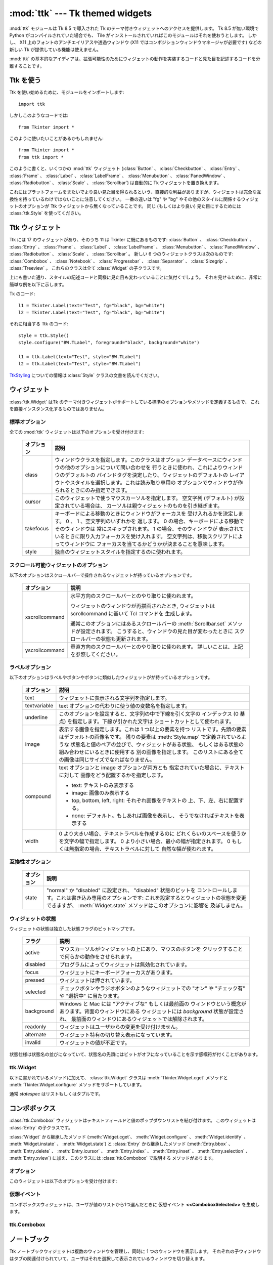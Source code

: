 :mod:`ttk` --- Tk themed widgets
================================

.. module:: ttk
   :synopsis: Tk themed widget set
.. sectionauthor:: Guilherme Polo <ggpolo@gmail.com>


.. index:: single: ttk

:mod:`ttk` モジュールは Tk 8.5 で導入された Tk のテーマ付きウィジェットへのアクセスを提供します。
Tk 8.5 が無い環境で Python がコンパイルされていた場合でも、 Tile がインストールされていればこのモジュールはそれを使おうとします。
しかし、 X11 上のフォントのアンチエイリアスや透過ウィンドウ (X11 ではコンポジションウィンドウマネージャが必要です) などの新しい Tk が提供している機能は使えません。

:mod:`ttk` の基本的なアイディアは、拡張可能性のためにウィジェットの動作を実装するコードと見た目を記述するコードを分離することです。

.. seealso::

   `Tk Widget Styling Support <http://www.tcl.tk/cgi-bin/tct/tip/48>`_
      Tk のテーマサポートの始まりのドキュメント


Ttk を使う
----------

Ttk を使い始めるために、モジュールをインポートします::

   import ttk

しかしこのようなコードでは::

   from Tkinter import *

このように使いたいことがあるかもしれません::

   from Tkinter import *
   from ttk import *

このように書くと、いくつかの :mod:`ttk` ウィジェット (:class:`Button` 、
:class:`Checkbutton` 、 :class:`Entry` 、 :class:`Frame` 、 :class:`Label` 、
:class:`LabelFrame` 、 :class:`Menubutton` 、 :class:`PanedWindow` 、
:class:`Radiobutton` 、 :class:`Scale` 、
:class:`Scrollbar`) は自動的に Tk ウィジェットを置き換えます。

これにはプラットフォームをまたいでより良い見た目を得られるという、直接的な利益がありますが、ウィジェットは完全な互換性を持っているわけではないことに注意してください。
一番の違いは "fg" や "bg" やその他のスタイルに関係するウィジェットのオプションが Ttk ウィジェットから無くなっていることです。
同じ (もしくはより良い) 見た目にするためには :class:`ttk.Style` を使ってください。

.. seealso::

   `Converting existing applications to use the Tile widgets <http://tktable.sourceforge.net/tile/doc/converting.txt>`_
     Tcl において、アプリケーションを新しいウィジェットに移行するときに出てくる典型的な差異について書かれているテキスト


Ttk ウィジェット
----------------

Ttk には 17 のウィジェットがあり、そのうち 11 は Tkinter に既にあるものです:
:class:`Button` 、 :class:`Checkbutton` 、 :class:`Entry` 、 :class:`Frame` 、
:class:`Label` 、 :class:`LabelFrame` 、 :class:`Menubutton` 、
:class:`PanedWindow` 、 :class:`Radiobutton` 、 :class:`Scale` 、
:class:`Scrollbar` 。
新しい 6 つのウィジェットクラスは次のものです: :class:`Combobox` 、
:class:`Notebook` 、 :class:`Progressbar` 、 :class:`Separator` 、
:class:`Sizegrip` 、 :class:`Treeview` 。
これらのクラスは全て :class:`Widget` の子クラスです。

上にも書いた通り、スタイルの記述コードと同様に見た目も変わっていることに気付くでしょう。
それを見せるために、非常に簡単な例を以下に示します。

Tk のコード::

   l1 = Tkinter.Label(text="Test", fg="black", bg="white")
   l2 = Tkinter.Label(text="Test", fg="black", bg="white")


それに相当する Ttk のコード::

   style = ttk.Style()
   style.configure("BW.TLabel", foreground="black", background="white")

   l1 = ttk.Label(text="Test", style="BW.TLabel")
   l2 = ttk.Label(text="Test", style="BW.TLabel")

TtkStyling_ についての情報は :class:`Style` クラスの文書を読んでください。

ウィジェット
------------

:class:`ttk.Widget` はTk のテーマ付きウィジェットがサポートしている標準のオプションやメソッドを定義するもので、
これを直接インスタンス化するものではありません。


標準オプション
^^^^^^^^^^^^^^

全ての :mod:`ttk` ウィジェットは以下のオプションを受け付けます:

   +------------+--------------------------------------------------------------+
   | オプション | 説明                                                         |
   +============+==============================================================+
   | class      | ウィンドウクラスを指定します。このクラスはオプション         |
   |            | データベースにウィンドウの他のオプションについて問い合わせを |
   |            | 行うときに使われ、これによりウィンドウのデフォルトの         |
   |            | バインドタグを決定したり、ウィジェットのデフォルトの         |
   |            | レイアウトやスタイルを選択します。これは読み取り専用の       |
   |            | オプションでウィンドウが作られるときにのみ指定できます。     |
   +------------+--------------------------------------------------------------+
   | cursor     | このウィジェットで使うマウスカーソルを指定します。           |
   |            | 空文字列 (デフォルト) が設定されている場合は、               |
   |            | カーソルは親ウィジェットのものを引き継ぎます。               |
   +------------+--------------------------------------------------------------+
   | takefocus  | キーボードによる移動のときにウィンドウがフォーカスを         |
   |            | 受け入れるかを決定します。 0 、 1 、空文字列のいずれかを     |
   |            | 返します。 0 の場合、キーボードによる移動でそのウィンドウは  |
   |            | 常にスキップされます。 1 の場合、そのウィンドウが            |
   |            | 表示されているときに限り入力フォーカスを受け入れます。       |
   |            | 空文字列は、移動スクリプトによってウィンドウに               |
   |            | フォーカスを当てるかどうかが決まることを意味します。         |
   +------------+--------------------------------------------------------------+
   | style      | 独自のウィジェットスタイルを指定するのに使われます。         |
   +------------+--------------------------------------------------------------+


スクロール可能ウィジェットのオプション
^^^^^^^^^^^^^^^^^^^^^^^^^^^^^^^^^^^^^^

以下のオプションはスクロールバーで操作されるウィジェットが持っているオプションです。

   +----------------+---------------------------------------------------------+
   | オプション     | 説明                                                    |
   +================+=========================================================+
   | xscrollcommand | 水平方向のスクロールバーとのやり取りに使われます。      |
   |                |                                                         |
   |                | ウィジェットのウィンドウが再描画されたとき,             |
   |                | ウィジェットは scrollcommand に基いて Tcl コマンドを    |
   |                | 生成します。                                            |
   |                |                                                         |
   |                | 通常このオプションにはあるスクロールバーの              |
   |                | :meth:`Scrollbar.set` メソッドが設定されます。          |
   |                | こうすると、ウィンドウの見た目が変わったときに          |
   |                | スクロールバーの状態も更新されます。                    |
   +----------------+---------------------------------------------------------+
   | yscrollcommand | 垂直方向のスクロールバーとのやり取りに使われます。      |
   |                | 詳しいことは、上記を参照してください。                  |
   +----------------+---------------------------------------------------------+


ラベルオプション
^^^^^^^^^^^^^^^^

以下のオプションはラベルやボタンやボタンに類似したウィジェットがが持っているオプションです。

.. tabularcolumns:: |p{0.2\textwidth}|p{0.7\textwidth}|
..

   +--------------+-----------------------------------------------------------+
   | オプション   | 説明                                                      |
   +==============+===========================================================+
   | text         | ウィジェットに表示される文字列を指定します。              |
   +--------------+-----------------------------------------------------------+
   | textvariable | text オプションの代わりに使う値の変数名を指定します。     |
   +--------------+-----------------------------------------------------------+
   | underline    | このオプションを設定すると、文字列の中で下線を引く文字の  |
   |              | インデックス (0 基点) を指定します。下線が引かれた文字は  |
   |              | ショートカットとして使われます。                          |
   +--------------+-----------------------------------------------------------+
   | image        | 表示する画像を指定します。これは 1 つ以上の要素を持つ     |
   |              | リストです。先頭の要素はデフォルトの画像名です。          |
   |              | 残りの要素は :meth:`Style.map` で定義されているような     |
   |              | 状態名と値のペアの並びで、ウィジェットがある状態、        |
   |              | もしくはある状態の組み合わせにいるときに使用する          |
   |              | 別の画像を指定します。                                    |
   |              | このリストにある全ての画像は同じサイズでなればなりません。|
   +--------------+-----------------------------------------------------------+
   | compound     | text オプションと image オプションが両方とも              |
   |              | 指定されていた場合に、テキストに対して                    |
   |              | 画像をどう配置するかを指定します。                        |
   |              |                                                           |
   |              | * text: テキストのみ表示する                              |
   |              | * image: 画像のみ表示する                                 |
   |              | * top, bottom, left, right: それぞれ画像をテキストの      |
   |              |   上、下、左、右に配置する。                              |
   |              | * none: デフォルト。もしあれば画像を表示し、              |
   |              |   そうでなければテキストを表示する                        |
   +--------------+-----------------------------------------------------------+
   | width        | 0 より大きい場合、テキストラベルを作成するのに            |
   |              | どれくらいのスペースを使うかを文字の幅で指定します。      |
   |              | 0 より小さい場合、最小の幅が指定されます。                |
   |              | 0 もしくは無指定の場合、テキストラベルに対して            |
   |              | 自然な幅が使われます。                                    |
   +--------------+-----------------------------------------------------------+


互換性オプション
^^^^^^^^^^^^^^^^

   +------------+--------------------------------------------------------------+
   | オプション | 説明                                                         |
   +============+==============================================================+
   | state      | "normal" か "disabled" に設定され、 "disabled" 状態のビットを|
   |            | コントロールします。これは書き込み専用のオプションです:      |
   |            | これを設定するとウィジェットの状態を変更できますが、         |
   |            | :meth:`Widget.state` メソッドはこのオプションに影響を        |
   |            | 及ぼしません。                                               |
   +------------+--------------------------------------------------------------+

ウィジェットの状態
^^^^^^^^^^^^^^^^^^

ウィジェットの状態は独立した状態フラグのビットマップです。

   +------------+-------------------------------------------------------------+
   | フラグ     | 説明                                                        |
   +============+=============================================================+
   | active     | マウスカーソルがウィジェットの上にあり、マウスのボタンを    |
   |            | クリックすることで何らかの動作をさせられます。              |
   +------------+-------------------------------------------------------------+
   | disabled   | プログラムによってウィジェットは無効化されています。        |
   +------------+-------------------------------------------------------------+
   | focus      | ウィジェットにキーボードフォーカスがあります。              |
   +------------+-------------------------------------------------------------+
   | pressed    | ウィジェットは押されています。                              |
   +------------+-------------------------------------------------------------+
   | selected   | チェックボタンやラジオボタンのようなウィジェットでの        |
   |            | "オン" や "チェック有" や "選択中" に当たります。           |
   +------------+-------------------------------------------------------------+
   | background | Windows と Mac には "アクティブな" もしくは最前面の         |
   |            | ウィンドウという概念があります。背面のウィンドウにある      |
   |            | ウィジェットには *background* 状態が設定され、              |
   |            | 最前面のウィンドウにあるウィジェットでは解除されます。      |
   +------------+-------------------------------------------------------------+
   | readonly   | ウィジェットはユーザからの変更を受け付けません。            |
   +------------+-------------------------------------------------------------+
   | alternate  | ウィジェット特有の切り替え表示になっています。              |
   +------------+-------------------------------------------------------------+
   | invalid    | ウィジェットの値が不正です。                                |
   +------------+-------------------------------------------------------------+


状態仕様は状態名の並びになっていて、状態名の先頭にはビットがオフになっていることを示す感嘆符が付くことがあります。

ttk.Widget
^^^^^^^^^^

以下に書かれているメソッドに加えて、 :class:`ttk.Widget` クラスは
:meth:`Tkinter.Widget.cget` メソッドと :meth:`Tkinter.Widget.configure` メソッドをサポートしています。

.. class:: Widget

   .. method:: identify(x, y)

      *x* *y* の位置にある要素の名前、もしくは
      その位置に要素が無ければ空文字列を返します。

      *x* と *y* はウィジェットに対するピクセル単位の座標です。


   .. method:: instate(statespec[, callback=None[, *args[, **kw]]])

      ウィジェットの状態をチェックします。コールバックが指定されていない場合、
      ウィジェットの状態が *statespec* に一致していれば True 、
      そうでなければ False を返します。
      コールバックが指定されていて、ウィジェットの状態が *statespec* に
      一致している場合、引数に *args* を指定してそのコールバックを呼び出します。


   .. method:: state([statespec=None])

      ウィジェットの状態を変更したり、取得したりします。
      *statespec* が指定されている場合、それに応じてウィジェットの状態を設定し、
      どのフラグが変更されたかを示す新しい *statespec* を返します。
      *statespec* が指定されていない場合、現在の状態フラグを返します。

   通常 *statespec* はリストもしくはタプルです。


コンボボックス
--------------

:class:`ttk.Combobox` ウィジェットはテキストフィールドと値のポップダウンリストを結び付けます。
このウィジェットは :class:`Entry` の子クラスです。

:class:`Widget` から継承したメソッド (:meth:`Widget.cget`、
:meth:`Widget.configure` 、 :meth:`Widget.identify` 、 :meth:`Widget.instate`
、 :meth:`Widget.state`) と :class:`Entry` から継承したメソッド
(:meth:`Entry.bbox` 、 :meth:`Entry.delete` 、 :meth:`Entry.icursor` 、
:meth:`Entry.index` 、 :meth:`Entry.inset` 、 :meth:`Entry.selection` 、
:meth:`Entry.xview`) に加え、このクラスには :class:`ttk.Combobox` で説明する
メソッドがあります。

オプション
^^^^^^^^^^

このウィジェットは以下のオプションを受け付けます:

   +-----------------+---------------------------------------------------------+
   | オプション      | 説明                                                    |
   +=================+=========================================================+
   | exportselection | 真偽値を取る。設定されている場合、ウィジェットの選択は. If set, the widget selection is linked  |
   |                 | to the Window Manager selection (which can be returned  |
   |                 | by invoking :meth:`Misc.selection_get`, for example).   |
   +-----------------+---------------------------------------------------------+
   | justify         | ウィジェットの中でテキストをどう配置するかを指定します。|
   |                 | "left" 、 "center" 、 "right" のうちのどれか 1 つです。 |
   +-----------------+---------------------------------------------------------+
   | height          | ポップダウンリストの高さを行数で指定します。            |
   +-----------------+---------------------------------------------------------+
   | postcommand     | コンボボックスの値を表示する直前に呼び出される、        |
   |                 | (:meth:`Misc.register` などで登録した) スクリプトです。 |
   |                 | どの値を表示するかについても指定できます。              |
   +-----------------+---------------------------------------------------------+
   | state           | "normal" 、 "readonly" 、 "disabled" のどれか 1 つです。|
   |                 | "readonly" 状態では、直接入力値を編集することはできず、 |
   |                 | ユーザはドロップダウンリストから値を 1 つ選ぶことしか   |
   |                 | できません。 "normal" 状態では、テキストフィールドは    |
   |                 | 直接編集できます。 "disabled" 状態では、                |
   |                 | コンボボックスは一切反応しません。                      |
   +-----------------+---------------------------------------------------------+
   | textvariable    | コンボボックスの値とリンクさせる変数名を指定します。    |
   |                 | その変数の値が変更されたとき、ウィジェットの値は更新    |
   |                 | されます。ウィジェットの値が更新されたときも同様です。  |
   |                 | :class:`Tkinter.StringVar` を参照してください。         |
   +-----------------+---------------------------------------------------------+
   | values          | ドロップダウンリストに表示する値のリストを指定します。  |
   +-----------------+---------------------------------------------------------+
   | width           | 入力ウィンドウに必要な幅をウィジェットのフォントの      |
   |                 | 平均的なサイズの文字で測った、文字数を指定します。      |
   +-----------------+---------------------------------------------------------+


仮想イベント
^^^^^^^^^^^^

コンボボックスウィジェットは、ユーザが値のリストから1つ選んだときに
仮想イベント **<<ComboboxSelected>>** を生成します。


ttk.Combobox
^^^^^^^^^^^^

.. class:: Combobox

   .. method:: current([newindex=None])

      *newindex* が指定されている場合、コンボボックスの値が
      ドロップダウンリストの *newindex* の位置にある値に設定されます。
      そうでない場合、現在の値のインデックスを、もしくは現在の値がリストに
      含まれていないなら -1 を返します。


   .. method:: get()

      コンボボックスの現在の値を返します。


   .. method:: set(value)

      コンボボックスの値を *value* に設定します。


ノートブック
------------

Ttk ノートブックウィジェットは複数のウィンドウを管理し、同時に 1 つのウィンドウを表示します。
それぞれの子ウィンドウはタブの関連付けられていて、ユーザはそれを選択して表示されているウィンドウを切り替えます。


オプション
^^^^^^^^^^

このウィジェットは以下のオプションを受け付けます:

   +------------+-------------------------------------------------------------+
   | オプション | 説明                                                        |
   +============+=============================================================+
   | height     | 0 より大きな値が設定されている場合、                        |
   |            | (内部のパディングやタブを含まない) ペイン領域に必要な高さを |
   |            | 指定します。設定されていない場合、全てのペインの            |
   |            | 高さの最大値が使われます。                                  |
   +------------+-------------------------------------------------------------+
   | padding    | ノートブックの外周に付け足す追加の領域の量を指定します。    |
   |            | パディングは最大 4 個の長さ指定のリストです:                |
   |            | 左、上、右、下の順で指定します。4 個より少ない場合、        |
   |            | デフォルトで下は上と、右は左と、上は左と同じ値が、          |
   |            | それぞれ使われます。                                        |
   +------------+-------------------------------------------------------------+
   | width      | 0 より大きな値が指定されている場合、                        |
   |            | (内部のパディングを含まない) ペイン領域に必要な幅を         |
   |            | 指定します。設定されていない場合、全てのペインの            |
   |            | 幅の最大値が使われます。                                    |
   +------------+-------------------------------------------------------------+


タブオプション
^^^^^^^^^^^^^^

.. memo

   by cocoatomo
   The description about image option refers to :class:`Widget`,
   which section has no explanation about image option.
   It may be refering `ラベルオプション`_ ?

タブ用のオプションもあります:

   +-----------+--------------------------------------------------------------+
   | オプション| 説明                                                         |
   +===========+==============================================================+
   | state     | "normal" 、 "disabled" 、 "hidden" のうちどれか 1 つです。   |
   |           | "disabled" の場合、タブは選択することができません。          |
   |           | "hidden" の場合、タブは表示されません。                      |
   +-----------+--------------------------------------------------------------+
   | sticky    | ペイン領域の中に子ウィンドウがどう置かれるかを指定します。   |
   |           | 指定する値は "n" 、 "s" 、 "e" 、 "w" からなる 0 文字以上の  |
   |           | 文字列です。配置マネージャの :meth:`grid` と同様に、         |
   |           | それぞれの文字は子ウィンドウが (北、南、東、西の) どの辺に   |
   |           | 対して追随するかに対応しています。                           |
   +-----------+--------------------------------------------------------------+
   | padding   | ノートブックとこのペインの間に付け足す追加の領域の量を       |
   |           | 指定します。文法はこのウィジェットの padding オプションと    |
   |           | 同じです。                                                   |
   +-----------+--------------------------------------------------------------+
   | text      | タブに表示するテキストを指定します。                         |
   +-----------+--------------------------------------------------------------+
   | image     | タブに表示する画像を指定します。 :class:`Widget` の          |
   |           | オプションの説明を参照してください。                         |
   +-----------+--------------------------------------------------------------+
   | compound  | text オプションと image オプションが両方指定されているときに |
   |           | テキストに対して画像をどう表示するかを指定します。           |
   |           | 指定する値については `ラベルオプション`_ を参照してください。|
   +-----------+--------------------------------------------------------------+
   | underline | テキスト中の下線を引く文字のインデックス (0 基点) を指定     |
   |           | します。                                                     |
   |           | :meth:`Notebook.enable_traversal` が呼ばれていた場合、       |
   |           | 下線が引かれた文字はショートカットとして使われます。         |
   +-----------+--------------------------------------------------------------+


タブ識別子
^^^^^^^^^^

:class:`ttk.Notebook` のいくつかのメソッドにある *tab_id* は以下の形式を取ります:

* 0 からタブの数の間の整数。
* 子ウィンドウの名前。
* タブを指し示す "@x,y" という形式の位置指定。
* 現在選択されているタブを指し示すリテラル文字列 "current"。
* タブ数を返すリテラル文字列 "end" (:meth:`Notebook.index` でのみ有効)。


仮想イベント
^^^^^^^^^^^^

このウィジェットは新しいタブが選択された後に仮想イベント **<<NotebookTabChanged>>** を生成します。


ttk.Notebook
^^^^^^^^^^^^

.. class:: Notebook

   .. method:: add(child, **kw)

      ノートブックに新しいタブを追加します。

      ウィンドウが現在ノートブックによって管理されているが隠れている場合、
      以前の位置に復元します。

      利用可能なオプションのリストについては `タブオプション`_ を参照してください。


   .. method:: forget(tab_id)

      *tab_id* で指定されたタブを削除します。関連付けられていたウィンドウは切り離され、管理対象でなくなります。


   .. method:: hide(tab_id)

      *tab_id* で指定されたタブを隠します。

      タブは表示されませんが、関連付いているウィンドウはノートブックによって保持されていて、
      その設定も記憶されています。隠れたタブは :meth:`add` コマンドで復元できます。


   .. method:: identify(x, y)

      *x* *y* の位置にあるタブの名前を、そこにタブが無ければ空文字列を返します。


   .. method:: index(tab_id)

      *tab_id* で指定されたタブのインデックスを、*tab_id* が文字列の "end"
      だった場合はタブの総数を返します。


   .. method:: insert(pos, child, **kw)

      指定された位置にペインを挿入します。

      *pos* は文字列の "end" か整数のインデックスか管理されている子ウィンドウの名前です。
      *child* が既にノートブックの管理対象だった場合、指定された場所に移動させます。

      利用可能なオプションのリストについては `タブオプション`_ を参照してください。


   .. method:: select([tab_id])

      指定された *tab_id* を選択します。

      関連付いている子ウィンドウは表示され、直前に選択されていたウィンドウは
      (もし異なれば) 表示されなくなります。
      *tab_id* が指定されていない場合は、現在選択されているペインのウィジェット名を返します。


   .. method:: tab(tab_id[, option=None[, **kw]])

      指定された *tab_id* のオプションを問い合わせたり、変更したりします。

      *kw* が与えられなかった場合、タブのオプション値の辞書を返します。
      *option* が指定されていた場合、その *option* の値を返します。
      それ以外の場合は、オプションに対応する値が設定されます。


   .. method:: tabs()

      ノートブックに管理されているウィンドウのリストを返します。


   .. method:: enable_traversal()

      このノートブックを含む最上位にあるウィンドウでのキーボード移動を可能にします。

      これによりノートブックを含んだ最上位にあるウィンドウに対し、
      以下のキーバインディングが追加されます:

      * Control-Tab: 現在選択されているタブの 1 つ次のタブを選択します。
      * Shift-Control-Tab: 現在選択されているタブの 1 つ前のタブを選択します。
      * Alt-K: K があるタブの (下線が引かれた) ショートカットキーだとして、
        そのタブを選択します。

      ネストしたノートブックも含め、1 つのウィンドウの最上位にある
      複数のノートブックのキーボード移動が可能になることもあります。
      しかしノートブック上の移動は、全てのペインが同じノートブックを親としているときのみ正しく動作します。


プログレスバー
--------------

:class:`ttk.Progressbar` ウィジェットは長く走る処理の状態を表示します。
このウィジェットは 2 つのモードで動作します:
決定的モードでは、全ての処理の総量のうち完了した量を表示します。
非決定的モードでは、今何か処理が行われていることをユーザに示します。


オプション
^^^^^^^^^^

このウィジェットは以下のオプションを受け付けます:

   +------------+-------------------------------------------------------------+
   | オプション | 説明                                                        |
   +============+=============================================================+
   | orient     | "horizontal" もしくは "vertical" のいずれかです。           |
   |            | プログレスバーの方向を指定します。                          |
   +------------+-------------------------------------------------------------+
   | length     | プログレスバーの長さを指定します。                          |
   |            | (水平方向の場合は幅、垂直方向の場合は高さです)              |
   +------------+-------------------------------------------------------------+
   | mode       | "determinate" か "indeterminate" のいずれかです。           |
   +------------+-------------------------------------------------------------+
   | maximum    | 最大値を数値で指定します。デフォルトは 100 です。           |
   +------------+-------------------------------------------------------------+
   | value      | プログレスバーの現在値です。決定的 ("determinate") モード   |
   |            | では、完了した処理の量を表します。                          |
   |            | 非決定的 ("indeterminate") モードでは、*maximum* を法として |
   |            | 解釈され、値が *maximum* に達したときにプログレスバーは     |
   |            | 1 "サイクル" を完了したことになります。                     |
   +------------+-------------------------------------------------------------+
   | variable   | value オプションとリンクさせる変数名です。                  |
   |            | 指定されている場合、変数の値が変更されるとプログレスバーの  |
   |            | 値は自動的にその値に設定されます。                          |
   +------------+-------------------------------------------------------------+
   | phase      | 読み取り専用のオプションです。このウィジェットの値が 0 より |
   |            | 大きく、かつ決定的モードでは最大値より小さいときに、        |
   |            | ウィジェットが定期的にこのオプションの値を増加させます。    |
   |            | このオプションは現在の画面テーマが追加のアニメーション効果を|
   |            | 出すのに使います。                                          |
   +------------+-------------------------------------------------------------+


ttk.Progressbar
^^^^^^^^^^^^^^^

.. class:: Progressbar

   .. method:: start([interval])

      自動増加モードを開始します: *interval* ミリ秒ごとに
      :meth:`Progressbar.step` を繰り返し呼び出すタイマーイベントを設定します。
      引数で指定しない場合は、 *interval* はデフォルトで 50 ミリ秒になります。


   .. method:: step([amount])

      プログレスバーの値を *amount* だけ増加させます。

      引数で指定しない場合は、 *amount* はデフォルトで 1.0 になります。


   .. method:: stop()

      自動増加モードを停止します: このプログレスバーの :meth:`Progressbar.start` で
      開始された繰り返しのタイマーイベントを全てキャンセルします。


セパレータ
----------

:class:`ttk.Separator` ウィジェットは水平もしくは垂直のセパレータを表示します。

:class:`ttk.Widget` から継承したメソッド以外にメソッドを持ちません。


オプション
^^^^^^^^^^

このウィジェットは以下のオプションを受け付けます:

   +------------+------------------------------------------------------------+
   | オプション | 説明                                                       |
   +============+============================================================+
   | orient     | "horizontal" か "vertical" のいずれかです。                |
   |            | セパレータの方向を指定します。the separator.               |
   +------------+------------------------------------------------------------+


サイズグリップ
--------------

(グローボックスとしても知られる) :class:`ttk.Sizegrip` ウィジェットは、
押してつまみ部分をドラッグすることで最上位のウィンドウのサイズを変更できます。

このウィジェットは :class:`ttk.Widget` から継承したもの以外のオプションとメソッドを持ちません。


Platform-specific notes
^^^^^^^^^^^^^^^^^^^^^^^

* On Mac OS X, toplevel windows automatically include a built-in size grip
  by default. Adding a :class:`Sizegrip` is harmless, since the built-in
  grip will just mask the widget.


Bugs
^^^^

* If the containing toplevel's position was specified relative to the right
  or bottom of the screen (e.g. ....), the :class:`Sizegrip` widget will
  not resize the window.
* This widget supports only "southeast" resizing.


Treeview
--------

The :class:`ttk.Treeview` widget displays a hierarchical collection of items.
Each item has a textual label, an optional image, and an optional list of data
values. The data values are displayed in successive columns after the tree
label.

The order in which data values are displayed may be controlled by setting
the widget option ``displaycolumns``. The tree widget can also display column
headings. Columns may be accessed by number or symbolic names listed in the
widget option columns. See `Column Identifiers`_.

Each item is identified by an unique name. The widget will generate item IDs
if they are not supplied by the caller. There is a distinguished root item,
named ``{}``. The root item itself is not displayed; its children appear at the
top level of the hierarchy.

Each item also has a list of tags, which can be used to associate event bindings
with individual items and control the appearance of the item.

The Treeview widget supports horizontal and vertical scrolling, according to
the options described in `スクロール可能ウィジェットのオプション`_ and the methods
:meth:`Treeview.xview` and :meth:`Treeview.yview`.


Options
^^^^^^^

This widget accepts the following specific options:

.. tabularcolumns:: |p{0.2\textwidth}|p{0.7\textwidth}|
..

   +----------------+--------------------------------------------------------+
   | option         | description                                            |
   +================+========================================================+
   | columns        | A list of column identifiers, specifying the number of |
   |                | columns and their names.                               |
   +----------------+--------------------------------------------------------+
   | displaycolumns | A list of column identifiers (either symbolic or       |
   |                | integer indices) specifying which data columns are     |
   |                | displayed and the order in which they appear, or the   |
   |                | string "#all".                                         |
   +----------------+--------------------------------------------------------+
   | height         | Specifies the number of rows which should be visible.  |
   |                | Note: the requested width is determined from the sum   |
   |                | of the column widths.                                  |
   +----------------+--------------------------------------------------------+
   | padding        | Specifies the internal padding for the widget. The     |
   |                | padding is a list of up to four length specifications. |
   +----------------+--------------------------------------------------------+
   | selectmode     | Controls how the built-in class bindings manage the    |
   |                | selection. One of "extended", "browse" or "none".      |
   |                | If set to "extended" (the default), multiple items may |
   |                | be selected. If "browse", only a single item will be   |
   |                | selected at a time. If "none", the selection will not  |
   |                | be changed.                                            |
   |                |                                                        |
   |                | Note that the application code and tag bindings can set|
   |                | the selection however they wish, regardless of the     |
   |                | value  of this option.                                 |
   +----------------+--------------------------------------------------------+
   | show           | A list containing zero or more of the following values,|
   |                | specifying which elements of the tree to display.      |
   |                |                                                        |
   |                | * tree: display tree labels in column #0.              |
   |                | * headings: display the heading row.                   |
   |                |                                                        |
   |                | The default is "tree headings", i.e., show all         |
   |                | elements.                                              |
   |                |                                                        |
   |                | **Note**: Column #0 always refers to the tree column,  |
   |                | even if show="tree" is not specified.                  |
   +----------------+--------------------------------------------------------+


Item Options
^^^^^^^^^^^^

The following item options may be specified for items in the insert and item
widget commands.

   +--------+---------------------------------------------------------------+
   | option | description                                                   |
   +========+===============================================================+
   | text   | The textual label to display for the item.                    |
   +--------+---------------------------------------------------------------+
   | image  | A Tk Image, displayed to the left of the label.               |
   +--------+---------------------------------------------------------------+
   | values | The list of values associated with the item.                  |
   |        |                                                               |
   |        | Each item should have the same number of values as the widget |
   |        | option columns. If there are fewer values than columns, the   |
   |        | remaining values are assumed empty. If there are more values  |
   |        | than columns, the extra values are ignored.                   |
   +--------+---------------------------------------------------------------+
   | open   | True/False value indicating whether the item's children should|
   |        | be displayed or hidden.                                       |
   +--------+---------------------------------------------------------------+
   | tags   | A list of tags associated with this item.                     |
   +--------+---------------------------------------------------------------+


Tag Options
^^^^^^^^^^^

The following options may be specified on tags:

   +------------+-----------------------------------------------------------+
   | option     | description                                               |
   +============+===========================================================+
   | foreground | Specifies the text foreground color.                      |
   +------------+-----------------------------------------------------------+
   | background | Specifies the cell or item background color.              |
   +------------+-----------------------------------------------------------+
   | font       | Specifies the font to use when drawing text.              |
   +------------+-----------------------------------------------------------+
   | image      | Specifies the item image, in case the item's image option |
   |            | is empty.                                                 |
   +------------+-----------------------------------------------------------+


Column Identifiers
^^^^^^^^^^^^^^^^^^

Column identifiers take any of the following forms:

* A symbolic name from the list of columns option.
* An integer n, specifying the nth data column.
* A string of the form #n, where n is an integer, specifying the nth display
  column.

Notes:

* Item's option values may be displayed in a different order than the order
  in which they are stored.
* Column #0 always refers to the tree column, even if show="tree" is not
  specified.

A data column number is an index into an item's option values list; a display
column number is the column number in the tree where the values are displayed.
Tree labels are displayed in column #0. If option displaycolumns is not set,
then data column n is displayed in column #n+1. Again, **column #0 always
refers to the tree column**.


Virtual Events
^^^^^^^^^^^^^^

The Treeview widget generates the following virtual events.

   +--------------------+--------------------------------------------------+
   | event              | description                                      |
   +====================+==================================================+
   | <<TreeviewSelect>> | Generated whenever the selection changes.        |
   +--------------------+--------------------------------------------------+
   | <<TreeviewOpen>>   | Generated just before settings the focus item to |
   |                    | open=True.                                       |
   +--------------------+--------------------------------------------------+
   | <<TreeviewClose>>  | Generated just after setting the focus item to   |
   |                    | open=False.                                      |
   +--------------------+--------------------------------------------------+

The :meth:`Treeview.focus` and :meth:`Treeview.selection` methods can be used
to determine the affected item or items.


ttk.Treeview
^^^^^^^^^^^^

.. class:: Treeview

   .. method:: bbox(item[, column=None])

      Returns the bounding box (relative to the treeview widget's window) of
      the specified *item* in the form (x, y, width, height).

      If *column* is specified, returns the bounding box of that cell. If the
      *item* is not visible (i.e., if it is a descendant of a closed item or is
      scrolled offscreen), returns an empty string.


   .. method:: get_children([item])

      Returns the list of children belonging to *item*.

      If *item* is not specified, returns root children.


   .. method:: set_children(item, *newchildren)

      Replaces *item*'s child with *newchildren*.

      Children present in *item* that are not present in *newchildren* are
      detached from the tree. No items in *newchildren* may be an ancestor of
      *item*. Note that not specifying *newchildren* results in detaching
      *item*'s children.


   .. method:: column(column[, option=None[, **kw]])

      Query or modify the options for the specified *column*.

      If *kw* is not given, returns a dict of the column option values. If
      *option* is specified then the value for that *option* is returned.
      Otherwise, sets the options to the corresponding values.

      The valid options/values are:

      * id
         Returns the column name. This is a read-only option.
      * anchor: One of the standard Tk anchor values.
         Specifies how the text in this column should be aligned with respect
         to the cell.
      * minwidth: width
         The minimum width of the column in pixels. The treeview widget will
         not make the column any smaller than specified by this option when
         the widget is resized or the user drags a column.
      * stretch: True/False
         Specifies whether the column's width should be adjusted when
         the widget is resized.
      * width: width
         The width of the column in pixels.

      To configure the tree column, call this with column = "#0"

   .. method:: delete(*items)

      Delete all specified *items* and all their descendants.

      The root item may not be deleted.


   .. method:: detach(*items)

      Unlinks all of the specified *items* from the tree.

      The items and all of their descendants are still present, and may be
      reinserted at another point in the tree, but will not be displayed.

      The root item may not be detached.


   .. method:: exists(item)

      Returns True if the specified *item* is present in the tree.


   .. method:: focus([item=None])

      If *item* is specified, sets the focus item to *item*. Otherwise, returns
      the current focus item, or '' if there is none.


   .. method:: heading(column[, option=None[, **kw]])

      Query or modify the heading options for the specified *column*.

      If *kw* is not given, returns a dict of the heading option values. If
      *option* is specified then the value for that *option* is returned.
      Otherwise, sets the options to the corresponding values.

      The valid options/values are:

      * text: text
         The text to display in the column heading.
      * image: imageName
         Specifies an image to display to the right of the column heading.
      * anchor: anchor
         Specifies how the heading text should be aligned. One of the standard
         Tk anchor values.
      * command: callback
         A callback to be invoked when the heading label is pressed.

      To configure the tree column heading, call this with column = "#0".


   .. method:: identify(component, x, y)

      Returns a description of the specified *component* under the point given
      by *x* and *y*, or the empty string if no such *component* is present at
      that position.


   .. method:: identify_row(y)

      Returns the item ID of the item at position *y*.


   .. method:: identify_column(x)

      Returns the data column identifier of the cell at position *x*.

      The tree column has ID #0.


   .. method:: identify_region(x, y)

      Returns one of:

      +-----------+--------------------------------------+
      | region    | meaning                              |
      +===========+======================================+
      | heading   | Tree heading area.                   |
      +-----------+--------------------------------------+
      | separator | Space between two columns headings.  |
      +-----------+--------------------------------------+
      | tree      | The tree area.                       |
      +-----------+--------------------------------------+
      | cell      | A data cell.                         |
      +-----------+--------------------------------------+

      Availability: Tk 8.6.


   .. method:: identify_element(x, y)

      Returns the element at position *x*, *y*.

      Availability: Tk 8.6.


   .. method:: index(item)

      Returns the integer index of *item* within its parent's list of children.


   .. method:: insert(parent, index[, iid=None[, **kw]])

      Creates a new item and returns the item identifier of the newly created
      item.

      *parent* is the item ID of the parent item, or the empty string to create
      a new top-level item. *index* is an integer, or the value "end",
      specifying where in the list of parent's children to insert the new item.
      If *index* is less than or equal to zero, the new node is inserted at
      the beginning; if *index* is greater than or equal to the current number
      of children, it is inserted at the end. If *iid* is specified, it is used
      as the item identifier; *iid* must not already exist in the tree.
      Otherwise, a new unique identifier is generated.

      See `Item Options`_ for the list of available points.


   .. method:: item(item[, option[, **kw]])

      Query or modify the options for the specified *item*.

      If no options are given, a dict with options/values for the item is
      returned.
      If *option* is specified then the value for that option is returned.
      Otherwise, sets the options to the corresponding values as given by *kw*.


   .. method:: move(item, parent, index)

      Moves *item* to position *index* in *parent*'s list of children.

      It is illegal to move an item under one of its descendants. If *index* is
      less than or equal to zero, *item* is moved to the beginning; if greater
      than or equal to the number of children, it is moved to the end. If *item*
      was detached it is reattached.


   .. method:: next(item)

      Returns the identifier of *item*'s next sibling, or '' if *item* is the
      last child of its parent.


   .. method:: parent(item)

      Returns the ID of the parent of *item*, or '' if *item* is at the top
      level of the hierarchy.


   .. method:: prev(item)

      Returns the identifier of *item*'s previous sibling, or '' if *item* is
      the first child of its parent.


   .. method:: reattach(item, parent, index)

      An alias for :meth:`Treeview.move`.


   .. method:: see(item)

      Ensure that *item* is visible.

      Sets all of *item*'s ancestors open option to True, and scrolls the
      widget if necessary so that *item* is within the visible portion of
      the tree.


   .. method:: selection([selop=None[, items=None]])

      If *selop* is not specified, returns selected items. Otherwise, it will
      act according to the following selection methods.


   .. method:: selection_set(items)

      *items* becomes the new selection.


   .. method:: selection_add(items)

      Add *items* to the selection.


   .. method:: selection_remove(items)

      Remove *items* from the selection.


   .. method:: selection_toggle(items)

      Toggle the selection state of each item in *items*.


   .. method:: set(item[, column=None[, value=None]])

      With one argument, returns a dictionary of column/value pairs for the
      specified *item*. With two arguments, returns the current value of the
      specified *column*. With three arguments, sets the value of given
      *column* in given *item* to the specified *value*.


   .. method:: tag_bind(tagname[, sequence=None[, callback=None]])

      Bind a callback for the given event *sequence* to the tag *tagname*.
      When an event is delivered to an item, the callbacks for each of the
      item's tags option are called.


   .. method:: tag_configure(tagname[, option=None[, **kw]])

      Query or modify the options for the specified *tagname*.

      If *kw* is not given, returns a dict of the option settings for
      *tagname*. If *option* is specified, returns the value for that *option*
      for the specified *tagname*. Otherwise, sets the options to the
      corresponding values for the given *tagname*.


   .. method:: tag_has(tagname[, item])

      If *item* is specified, returns 1 or 0 depending on whether the specified
      *item* has the given *tagname*. Otherwise, returns a list of all items
      that have the specified tag.

      Availability: Tk 8.6


   .. method:: xview(*args)

      Query or modify horizontal position of the treeview.


   .. method:: yview(*args)

      Query or modify vertical position of the treeview.


.. _TtkStyling:

Ttk Styling
-----------

Each widget in :mod:`ttk` is assigned a style, which specifies the set of
elements making up the widget and how they are arranged, along with dynamic and
default settings for element options. By default the style name is the same as
the widget's class name, but it may be overridden by the widget's style
option. If the class name of a widget is unknown, use the method
:meth:`Misc.winfo_class` (somewidget.winfo_class()).

.. seealso::

   `Tcl'2004 conference presentation <http://tktable.sourceforge.net/tile/tile-tcl2004.pdf>`_
      This document explains how the theme engine works


.. class:: Style

   This class is used to manipulate the style database.


   .. method:: configure(style, query_opt=None, **kw)

      Query or set the default value of the specified option(s) in *style*.

      Each key in *kw* is an option and each value is a string identifying
      the value for that option.

      For example, to change every default button to be a flat button with some
      padding and a different background color do::

         import ttk
         import Tkinter

         root = Tkinter.Tk()

         ttk.Style().configure("TButton", padding=6, relief="flat",
            background="#ccc")

         btn = ttk.Button(text="Sample")
         btn.pack()

         root.mainloop()


   .. method:: map(style, query_opt=None, **kw)

      Query or sets dynamic values of the specified option(s) in *style*.

      Each key in *kw* is an option and each value should be a list or a
      tuple (usually) containing statespecs grouped in tuples, lists, or
      something else of your preference. A statespec is a compound of one
      or more states and then a value.

      An example::

         import Tkinter
         import ttk

         root = Tkinter.Tk()

         style = ttk.Style()
         style.map("C.TButton",
             foreground=[('pressed', 'red'), ('active', 'blue')],
             background=[('pressed', '!disabled', 'black'), ('active', 'white')]
             )

         colored_btn = ttk.Button(text="Test", style="C.TButton").pack()

         root.mainloop()


      Note that the order of the (states, value) sequences for an
      option matters.  In the previous example, if you change the
      order to ``[('active', 'blue'), ('pressed', 'red')]`` in the
      foreground option, for example, you would get a blue foreground
      when the widget is in the active or pressed states.

   .. method:: lookup(style, option[, state=None[, default=None]])

      Returns the value specified for *option* in *style*.

      If *state* is specified, it is expected to be a sequence of one or more
      states. If the *default* argument is set, it is used as a fallback value
      in case no specification for option is found.

      To check what font a Button uses by default, do::

         import ttk

         print ttk.Style().lookup("TButton", "font")


   .. method:: layout(style[, layoutspec=None])

      Define the widget layout for given *style*. If *layoutspec* is omitted,
      return the layout specification for given style.

      *layoutspec*, if specified, is expected to be a list or some other
      sequence type (excluding strings), where each item should be a tuple and
      the first item is the layout name and the second item should have the
      format described described in `Layouts`_.

      To understand the format, see the following example (it is not
      intended to do anything useful)::

         import ttk
         import Tkinter

         root = Tkinter.Tk()

         style = ttk.Style()
         style.layout("TMenubutton", [
            ("Menubutton.background", None),
            ("Menubutton.button", {"children":
                [("Menubutton.focus", {"children":
                    [("Menubutton.padding", {"children":
                        [("Menubutton.label", {"side": "left", "expand": 1})]
                    })]
                })]
            }),
         ])

         mbtn = ttk.Menubutton(text='Text')
         mbtn.pack()
         root.mainloop()


   .. method:: element_create(elementname, etype, *args, **kw)

      Create a new element in the current theme, of the given *etype* which is
      expected to be either "image", "from" or "vsapi". The latter is only
      available in Tk 8.6a for Windows XP and Vista and is not described here.

      If "image" is used, *args* should contain the default image name followed
      by statespec/value pairs (this is the imagespec), and *kw* may have the
      following options:

       * border=padding
          padding is a list of up to four integers, specifying the left, top,
          right, and bottom borders, respectively.

       * height=height
          Specifies a minimum height for the element. If less than zero, the
          base image's height is used as a default.

       * padding=padding
          Specifies the element's interior padding. Defaults to border's value
          if not specified.

       * sticky=spec
          Specifies how the image is placed within the final parcel. spec
          contains zero or more characters “n”, “s”, “w”, or “e”.

       * width=width
          Specifies a minimum width for the element. If less than zero, the
          base image's width is used as a default.

      If "from" is used as the value of *etype*,
      :meth:`element_create` will clone an existing
      element. *args* is expected to contain a themename, from which
      the element will be cloned, and optionally an element to clone from.
      If this element to clone from is not specified, an empty element will
      be used. *kw* is discarded.


   .. method:: element_names()

      Returns the list of elements defined in the current theme.


   .. method:: element_options(elementname)

      Returns the list of *elementname*'s options.


   .. method:: theme_create(themename[, parent=None[, settings=None]])

      Create a new theme.

      It is an error if *themename* already exists. If *parent* is specified,
      the new theme will inherit styles, elements and layouts from the parent
      theme. If *settings* are present they are expected to have the same
      syntax used for :meth:`theme_settings`.


   .. method:: theme_settings(themename, settings)

      Temporarily sets the current theme to *themename*, apply specified
      *settings* and then restore the previous theme.

      Each key in *settings* is a style and each value may contain the keys
      'configure', 'map', 'layout' and 'element create' and they are expected
      to have the same format as specified by the methods
      :meth:`Style.configure`, :meth:`Style.map`, :meth:`Style.layout` and
      :meth:`Style.element_create` respectively.

      As an example, let's change the Combobox for the default theme a bit::

         import ttk
         import Tkinter

         root = Tkinter.Tk()

         style = ttk.Style()
         style.theme_settings("default", {
            "TCombobox": {
                "configure": {"padding": 5},
                "map": {
                    "background": [("active", "green2"),
                                   ("!disabled", "green4")],
                    "fieldbackground": [("!disabled", "green3")],
                    "foreground": [("focus", "OliveDrab1"),
                                   ("!disabled", "OliveDrab2")]
                }
            }
         })

         combo = ttk.Combobox().pack()

         root.mainloop()


   .. method:: theme_names()

      Returns a list of all known themes.


   .. method:: theme_use([themename])

      If *themename* is not given, returns the theme in use.  Otherwise, sets
      the current theme to *themename*, refreshes all widgets and emits a
      <<ThemeChanged>> event.


Layouts
^^^^^^^

A layout can be just None, if it takes no options, or a dict of
options specifying how to arrange the element. The layout mechanism
uses a simplified version of the pack geometry manager: given an
initial cavity, each element is allocated a parcel. Valid
options/values are:

 * side: whichside
    Specifies which side of the cavity to place the element; one of
    top, right, bottom or left. If omitted, the element occupies the
    entire cavity.

 * sticky: nswe
    Specifies where the element is placed inside its allocated parcel.

 * unit: 0 or 1
    If set to 1, causes the element and all of its descendants to be treated as
    a single element for the purposes of :meth:`Widget.identify` et al. It's
    used for things like scrollbar thumbs with grips.

 * children: [sublayout... ]
    Specifies a list of elements to place inside the element. Each
    element is a tuple (or other sequence type) where the first item is
    the layout name, and the other is a `Layout`_.

.. _Layout: `Layouts`_

